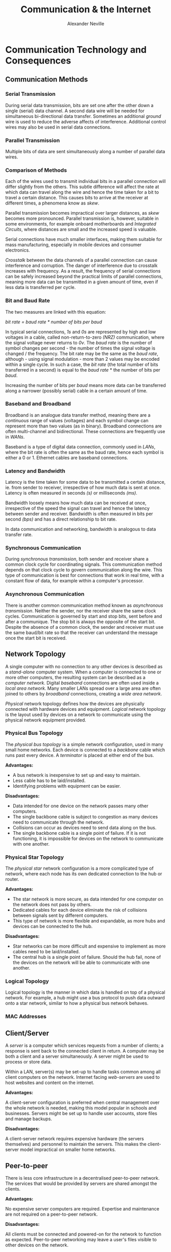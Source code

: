 
#+TITLE: Communication & the Internet
#+AUTHOR: Alexander Neville
#+OPTIONS: ^:{}

* Communication Technology and Consequences
** Communication Methods
*** Serial Transmission

During serial data transmission, bits are set one after the other down a single (serial) data channel. A second data wire will be needed for simultaneous bi-directional data transfer. Sometimes an additional /ground/ wire is used to reduce the adverse affects of interference. Additional control wires may also be used in serial data connections.

*** Parallel Transmission

Multiple bits of data are sent simultaneously along a number of parallel data wires.

*** Comparison of Methods

Each of the wires used to transmit individual bits in a parallel connection will differ slightly from the others. This subtle difference will affect the rate at which data can travel along the wire and hence the time taken for a bit to travel a certain distance. This causes bits to arrive at the receiver at different times, a phenomena know as /skew/.

Parallel transmission becomes impractical over larger distances, as /skew/ becomes more pronounced. Parallel transmission is, however, suitable in some environments, for example onboard motherboards and /Integrated Circuits/, where distances are small and the increased speed is valuable.

Serial connections have much smaller interfaces, making them suitable for mass manufacturing, especially in mobile devices and consumer electronics.

/Crosstalk/ between the data channels of a parallel connection can cause interference and corruption. The danger of interference due to crosstalk increases with frequency. As a result, the frequency of serial connections can be safely increased beyond the practical limits of parallel connections, meaning more data can be transmitted in a given amount of time, even if less data is transferred per cycle.

*** Bit and Baud Rate

The two measures are linked with this equation:

    /bit rate = baud rate * number of bits per baud/

In typical serial connections, /1s/ and /0s/ are represented by high and low voltages in a cable, called non-return-to-zero /(NRZ)/ communication, where the signal voltage never returns to /0v/. The /baud rate/ is the number of symbol changes per second - the number of times the signal voltage is changed / the frequency. The bit rate may be the same as the /baud rate/, although - using signal modulation - more than 2 values may be encoded within a single cycle. In such a case, the /bit rate/ (the total number of bits transferred in a second) is equal to the /baud rate/ * the number of bits per /baud/.

Increasing the number of bits per /baud/ means more data can be transferred along a narrower (possibly serial) cable in a certain amount of time.

*** Baseband and Broadband

Broadband is an analogue data transfer method, meaning there are a /continuous/ range of values (voltages) and each symbol change can represent more than two values (as in binary). Broadband connections are often multi-channel and bidirectional. These connections are frequently use in /WANs/.

Baseband is a type of digital data connection, commonly used in /LANs/, where the bit rate is often the same as the baud rate, hence each symbol is either a 0 or 1. Ethernet cables are baseband connections.

*** Latency and Bandwidth

Latency is the time taken for some data to be transmitted a certain distance, ie. from sender to receiver, irrespective of how much data is sent at once. Latency is often measured in seconds /(s)/ or milliseconds /(ms)/.

Bandwidth loosely means how much data can be received at once, irrespective of the speed the signal can travel and hence the latency between sender and receiver. Bandwidth is often measured in bits per second /(bps)/ and has a direct relationship to bit rate.

In data communication and networking, bandwidth is analogous to data transfer rate.

*** Synchronous Communication

During /synchronous transmission/, both sender and receiver share a common clock cycle for coordinating signals. This communication method depends on that clock cycle to govern communication along the wire. This type of communication is best for connections that work in real time, with a constant flow of data, for example within a computer's processor.

*** Asynchronous Communication

There is another common communication method known as /asynchronous transmission/. Neither the sender, nor the receiver share the same clock cycles. Communication is governed by start and stop bits, sent before and after a communique. The stop bit is always the opposite of the start bit. Despite the absence of a common clock, the sender and receiver must use the same baud/bit rate so that the receiver can understand the message once the start bit is received.

** Network Topology

A single computer with no connection to any other devices is described as a /stand-alone/ computer system. When a computer is connected to one or more other computers, the resulting system can be described as a /computer network/. Digital /baseband/ connections are often used inside a /local area network/. Many smaller LANs spread over a large area are often joined to others by /broadband/ connections, creating a /wide area network/.

/Physical/ network topology defines how the devices are physically connected with hardware devices and equipment. /Logical/ network topology is the layout used by devices on a network to communicate using the physical network equipment provided.

*** Physical Bus Topology

The /physical bus topology/ is a simple network configuration, used in many small home networks. Each device is connected to a /backbone/ cable which runs past every device. A /terminator/ is placed at either end of the bus.

*Advantages:*

- A bus network is inexpensive to set up and easy to maintain.
- Less cable has to be laid/installed.
- Identifying problems with equipment can be easier.

*Disadvantages:*

- Data intended for one device on the network passes many other computers.
- The single backbone cable is subject to congestion as many devices need to communicate through the network.
- Collisions can occur as devices need to send data along on the bus.
- The single backbone cable is a single point of failure. If it is not functioning, it is impossible for devices on the network to communicate with one another.

*** Physical Star Topology

The /physical star/ network configuration is a more complicated type of network, where each node has its own dedicated connection to the hub or router.

*Advantages:*

- The star network is more secure, as data intended for one computer on the network does not pass by others.
- Dedicated cables for each device eliminate the risk of collisions between signals sent by different computers.
- This type of network is more flexible and expandable, as more hubs and devices can be connected to the hub.

*Disadvantages:*

- Star networks can be more difficult and expensive to implement as more cables need to be laid/installed.
- The central hub is a single point of failure. Should the hub fail, none of the devices on the network will be able to communicate with one another.

*** Logical Topology

Logical topology is the manner in which data is handled on top of a physical network. For example, a hub might use a bus protocol to push data outward onto a star network, similar to how a physical bus network behaves.

*** MAC Addresses
** Client/Server

A /server/ is a computer which services requests from a number of clients; a response is sent back to the connected client in return. A computer may be both a client and a server simultaneously. A server might be used to process or store data.

Within a LAN, server(s) may be set-up to handle tasks common among all client computers on the network. Internet facing /web-servers/ are used to host websites and content on the internet.

*Advantages:*

A client-server configuration is preferred when central management over the whole network is needed, making this model popular in schools and businesses. Servers might be set up to handle user accounts, store files and manage backups.

*Disadvantages:*

A client-server network requires expensive hardware (the servers themselves) and personnel to maintain the servers. This makes the client-server model impractical on smaller home networks.

** Peer-to-peer

There is less core infrastructure in a decentralised peer-to-peer network. The services that would be provided by servers are shared amongst the clients.

*Advantages:*

No expensive server computers are required. Expertise and maintenance are not required on a peer-to-peer network.

*Disadvantages:*

All clients must be connected and powered-on for the network to function as expected. Peer-to-peer networking may leave a user's files visible to other devices on the network.

** Wireless Networking
*** Wi-Fi

/Wi-Fi/, standing for /wireless fidelity/, is a type of wireless network standard designed to be interoperable with /IEEE 802.11/ protocol and work alongside Ethernet at the /Network Access/ layer. Devices using wi-fi can connect to a /wireless access point/ and communicate with any other device on the network.

*** NIC

In order to connect to a wireless network, a device must have a wireless network interface card /(NIC)/, a device will have a similar card for all its other interfaces, eg. Ethernet. The NIC has a hardcoded MAC address. The combination of an NIC and a computer is called a /station/.

*** SSID

A service set identifier /(SSID)/ is a human readable name for a wireless network. It may be broadcast to devices within range of a /WAP/, or kept private.

*** Security

Any device within range of a /WAP/ could connect to an unprotected wireless network. A network password is often used in wi-fi protected access /(WPA)/ networks. /WPA2/ is also a common standard. A network owner may also choose to set up a MAC whitelist for ultimate control over which devices may connect. In order to connect, the MAC address of a computer's NIC must be added to the whitelist.

*** CSMA/CA

Connected devices share the same channel to transmit data to the /WAP/. In order to prevent multiple computers trying to communicate with the /WAP/ simultaneously, Carrier Sense Multiple Access with Collision Avoidance /(CSMA/CA)/ is used. Before data may be sent to the /WAP/, the station checks if the channel is idle. If another device is communicating over the channel, the station waits a random amount of time before checking the status of the channel again. This process continues until the channel is free and the station is able to send data to the /WAP/.

*** RTS/CTS

One of the shortcomings of the /CSMA/CA/ standard is the /hidden node/ problem. It is possible that the /WAP/ is engaged with a station that cannot be seen or heard by a station that needs to send data. This situation is common on larger networks, where the /WAP/ serves a larger area.

Once the channel appears idle to a station, a 'request to send' signal is sent to the /WAP/. If the 'clear to send' signal is not received, the station waits a random amount of time before checking the channel status and resending the 'request to send' signal. If the /WAP/ is free, a 'clear to send' signal is returned to the station and the data can be transmitted.

** Communication & Privacy

/not implemented/

** Social, Cultural & Legal Issues

/not implemented/

* The Internet

/not implemented/
